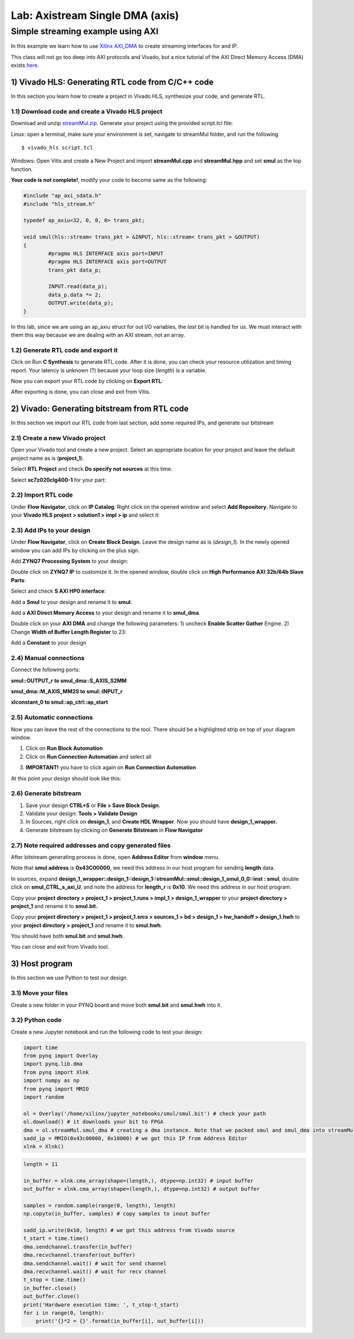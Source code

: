 Lab: Axistream Single DMA (axis) 
================================

Simple streaming example using AXI 
************************
In this example we learn how to use `Xilinx AXI_DMA <https://www.xilinx.com/products/intellectual-property/axi_dma.html>`_ to create streaming interfaces for and IP.

This class will not go too deep into AXI protocols and Vivado, but a nice tutorial of the AXI Direct Memory Access (DMA) exists `here. <https://www.fpgadeveloper.com/2014/08/using-the-axi-dma-in-vivado.html>`_

1) Vivado HLS: Generating RTL code from C/C++ code
-------------------------------------------------

In this section you learn how to create a project in Vivado HLS, synthesize your code, and generate RTL.

1.1) Download code and create a Vivado HLS project
#################################################

Download and unzip `streamMul.zip. <https://bitbucket.org/akhodamoradi/pynq_interface/downloads/streamMul.zip>`_ Generate your project using the provided script.tcl file:

Linux: open a terminal, make sure your environment is set, navigate to streamMul folder, and run the following ::

    $ vivado_hls script.tcl

Windows: Open Vitis and create a New Project and import **streamMul.cpp** and **streamMul.hpp** and set **smul** as the top function.

.. image:: https://github.com/KastnerRG/Read_the_docs/raw/master/docs/image/manual_add.png

**Your code is not complete!**, modify your code to become same as the following:

.. code-block :: c++

	#include "ap_axi_sdata.h"
	#include "hls_stream.h"

	typedef ap_axiu<32, 0, 0, 0> trans_pkt;

	void smul(hls::stream< trans_pkt > &INPUT, hls::stream< trans_pkt > &OUTPUT)
	{
		#pragma HLS INTERFACE axis port=INPUT
		#pragma HLS INTERFACE axis port=OUTPUT
		trans_pkt data_p;

		INPUT.read(data_p);
		data_p.data *= 2;
		OUTPUT.write(data_p);
	}

In this lab, since we are using an ap_axiu struct for out I/O variables, the `last` bit is handled for us. We must interact with them this way because we are dealing with an AXI stream, not an array.

1.2) Generate RTL code and export it
####################################

Click on Run **C Synthesis** to generate RTL code. After it is done, you can check your resource utilization and timing report. Your latency is unknown (?) because your loop size (*length*) is a variable.

.. image:: https://github.com/KastnerRG/pp4fpgas/raw/master/labs/images/dma3.png

Now you can export your RTL code by clicking on **Export RTL**:

.. image:: https://github.com/KastnerRG/pp4fpgas/raw/master/labs/images/dma4.png

After exporting is done, you can close and exit from Vitis.

2) Vivado: Generating bitstream from RTL code
---------------------------------------------

In this section we import our RTL code from last section, add some required IPs, and generate our bitstream

2.1) Create a new Vivado project
################################

Open your Vivado tool and create a new project. Select an appropriate location for your project and leave the default project name as is (**project_1**).

Select **RTL Project** and check **Do specify not sources** at this time.

Select **xc7z020clg400-1** for your part:

.. image :: https://bitbucket.org/repo/x8q9Ed8/images/3090594305-pynq4.png

2.2) Import RTL code
####################

Under **Flow Navigator**, click on **IP Catalog**. Right click on the opened window and select **Add Repository**. Navigate to your **Vivado HLS project > solution1 > impl > ip** and select it:

.. image :: https://bitbucket.org/repo/x8q9Ed8/images/3508043996-pynq5.png

2.3) Add IPs to your design
###########################
Under **Flow Navigator**, click on **Create Block Design**. Leave the design name as is (*design_1*). In the newly opened window you can add IPs by clicking on the plus sign.

Add **ZYNQ7 Processing System** to your design:

.. image :: https://bitbucket.org/repo/x8q9Ed8/images/3814633603-pynq6.png

Double click on **ZYNQ7 IP** to customize it. In the opened window, double click on **High Performance AXI 32b/64b Slave Parts**:

.. image :: https://bitbucket.org/repo/x8q9Ed8/images/148617913-pynq7.png

Select and check **S AXI HP0 interface**:

.. image :: https://bitbucket.org/repo/x8q9Ed8/images/3126944786-pynq8.png

Add a **Smul** to your design and rename it to **smul**:

Add a **AXI Direct Memory Access** to your design and rename it to **smul_dma**. 

.. image:: https://github.com/KastnerRG/pp4fpgas/raw/master/labs/images/dma5.png

Double click on your **AXI DMA** and change the following parameters: 1) uncheck **Enable Scatter Gather** Engine. 2) Change **Width of Buffer Length Register** to 23:

.. image:: https://github.com/KastnerRG/pp4fpgas/raw/master/labs/images/dma6.png

Add a **Constant** to your design

2.4) Manual connections
#######################

Connect the following ports:

**smul::OUTPUT_r to smul_dma::S_AXIS_S2MM**

**smul_dma::M_AXIS_MM2S to smul::INPUT_r**

**xlconstant_0 to smul::ap_ctrl::ap_start**

.. image:: https://github.com/KastnerRG/pp4fpgas/raw/master/labs/images/dma7.png

2.5) Automatic connections
##########################

Now you can leave the rest of the connections to the tool. There should be a highlighted strip on top of your diagram window.

1. Click on **Run Block Automation**

2. Click on **Run Connection Automation** and select all

.. image :: https://bitbucket.org/repo/x8q9Ed8/images/2236315451-pynq12.png

3. **IMPORTANT!** you have to click again on **Run Connection Automation**

.. image :: https://bitbucket.org/repo/x8q9Ed8/images/1550495145-pynq13.png

At this point your design should look like this:

.. image:: https://github.com/KastnerRG/pp4fpgas/raw/master/labs/images/dma8.png

2.6) Generate bitstream
#######################

1. Save your design **CTRL+S** or **File > Save Block Design.**

2. Validate your design: **Tools > Validate Design**

3. In Sources, right click on **design_1**, and **Create HDL Wrapper**. Now you should have **design_1_wrapper.**

4. Generate bitstream by clicking on **Generate Bitstream** in **Flow Navigator**

2.7) Note required addresses and copy generated files
####################################################

After bitstream generating process is done, open **Address Editor** from **window** menu.

Note that **smul address** is **0x43C00000**, we need this address in our host program for sending **length** data.

.. image :: https://bitbucket.org/repo/x8q9Ed8/images/3507230747-pynq17.png

In sources, expand **design_1_wrapper::design_1::design_1::streamMul::smul::design_1_smul_0_0::inst : smul**, double click on **smul_CTRL_s_axi_U**, and note the address for **length_r** is **0x10**. We need this address in our host program.

.. image :: https://bitbucket.org/repo/x8q9Ed8/images/2224243640-pynq18.png

Copy your **project directory > project_1 > project_1.runs > impl_1 > design_1_wrapper** to your **project directory > project_1** and rename it to **smul.bit.** 

Copy your **project directory > project_1 > project_1.srcs > sources_1 > bd > design_1 > hw_handoff > design_1.hwh** to your **project directory > project_1** and rename it to **smul.hwh**.

You should have both **smul.bit** and **smul.hwh**.

You can close and exit from Vivado tool.

3) Host program
---------------

In this section we use Python to test our design.

3.1) Move your files
####################

Create a new folder in your PYNQ board and move both **smul.bit** and **smul.hwh** into it.

3.2) Python code
################

Create a new Jupyter notebook and run the following code to test your design:

.. code-block :: python3

	import time
	from pynq import Overlay
	import pynq.lib.dma
	from pynq import Xlnk
	import numpy as np
	from pynq import MMIO
	import random

	ol = Overlay('/home/xilinx/jupyter_notebooks/smul/smul.bit') # check your path
	ol.download() # it downloads your bit to FPGA
	dma = ol.streamMul.smul_dma # creating a dma instance. Note that we packed smul and smul_dma into streamMul
	sadd_ip = MMIO(0x43c00000, 0x10000) # we got this IP from Address Editor
	xlnk = Xlnk()

.. code-block :: python3

	length = 11

	in_buffer = xlnk.cma_array(shape=(length,), dtype=np.int32) # input buffer
	out_buffer = xlnk.cma_array(shape=(length,), dtype=np.int32) # output buffer

	samples = random.sample(range(0, length), length)
	np.copyto(in_buffer, samples) # copy samples to inout buffer

	sadd_ip.write(0x10, length) # we got this address from Vivado source
	t_start = time.time()
	dma.sendchannel.transfer(in_buffer)
	dma.recvchannel.transfer(out_buffer)
	dma.sendchannel.wait() # wait for send channel
	dma.recvchannel.wait() # wait for recv channel
	t_stop = time.time()
	in_buffer.close()
	out_buffer.close()
	print('Hardware execution time: ', t_stop-t_start)
	for i in range(0, length):
	    print('{}*2 = {}'.format(in_buffer[i], out_buffer[i]))

